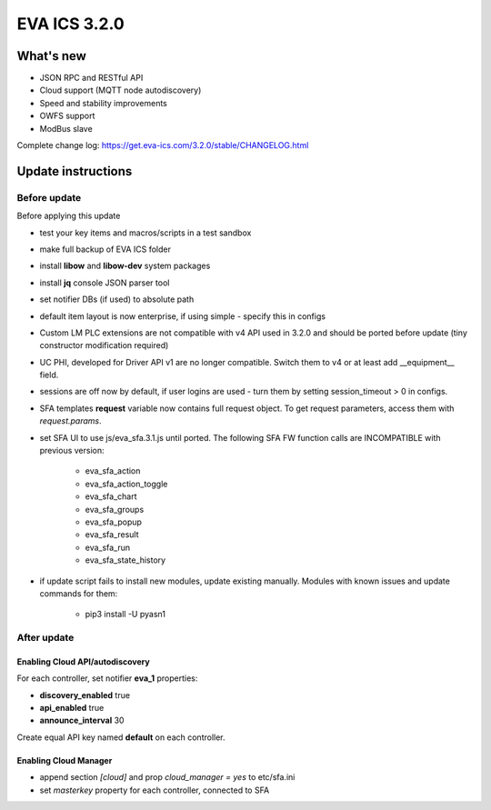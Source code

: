 EVA ICS 3.2.0
*************

What's new
==========

* JSON RPC and RESTful API
* Cloud support (MQTT node autodiscovery)
* Speed and stability improvements
* OWFS support
* ModBus slave

Complete change log: https://get.eva-ics.com/3.2.0/stable/CHANGELOG.html

Update instructions
===================

Before update
-------------

Before applying this update

* test your key items and macros/scripts in a test sandbox
* make full backup of EVA ICS folder

* install **libow** and **libow-dev** system packages
* install **jq** console JSON parser tool
* set notifier DBs (if used) to absolute path
* default item layout is now enterprise, if using simple - specify this in
  configs
* Custom LM PLC extensions are not compatible with v4 API used in 3.2.0 and
  should be ported before update (tiny constructor modification required)
* UC PHI, developed for Driver API v1 are no longer compatible. Switch them to
  v4 or at least add __equipment__ field.
* sessions are off now by default, if user logins are used - turn them by
  setting session_timeout > 0 in configs.
* SFA templates **request** variable now contains full request object. To get
  request parameters, access them with *request.params*.
* set SFA UI to use js/eva_sfa.3.1.js until ported. The following SFA FW
  function calls are INCOMPATIBLE with previous version:

    * eva_sfa_action
    * eva_sfa_action_toggle
    * eva_sfa_chart
    * eva_sfa_groups
    * eva_sfa_popup
    * eva_sfa_result
    * eva_sfa_run
    * eva_sfa_state_history

* if update script fails to install new modules, update existing manually.
  Modules with known issues and update commands for them:

    * pip3 install -U pyasn1

After update
------------

Enabling Cloud API/autodiscovery
~~~~~~~~~~~~~~~~~~~~~~~~~~~~~~~~

For each controller, set notifier **eva_1** properties:

* **discovery_enabled** true
* **api_enabled** true
* **announce_interval** 30

Create equal API key named **default** on each controller.

Enabling Cloud Manager
~~~~~~~~~~~~~~~~~~~~~~

* append section *[cloud]* and prop *cloud_manager = yes* to
  etc/sfa.ini
* set *masterkey* property for each controller, connected to SFA

